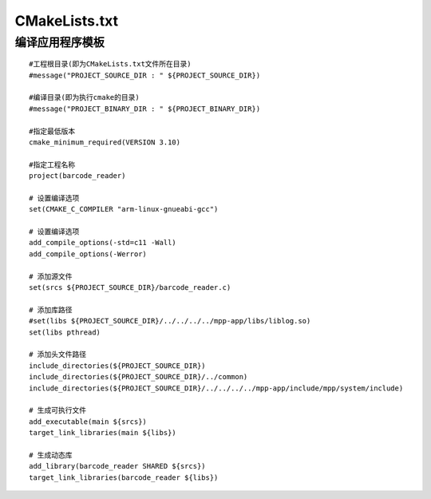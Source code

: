 CMakeLists.txt
^^^^^^^^^^^^^^^^^^^^^^^^^^^^^^^^^^^^^^^^

编译应用程序模板
----------------------------------------

::

    #工程根目录(即为CMakeLists.txt文件所在目录)
    #message("PROJECT_SOURCE_DIR : " ${PROJECT_SOURCE_DIR})

    #编译目录(即为执行cmake的目录)
    #message("PROJECT_BINARY_DIR : " ${PROJECT_BINARY_DIR})

    #指定最低版本
    cmake_minimum_required(VERSION 3.10)
    
    #指定工程名称
    project(barcode_reader)

    # 设置编译选项
    set(CMAKE_C_COMPILER "arm-linux-gnueabi-gcc")

    # 设置编译选项
    add_compile_options(-std=c11 -Wall)
    add_compile_options(-Werror)

    # 添加源文件
    set(srcs ${PROJECT_SOURCE_DIR}/barcode_reader.c)

    # 添加库路径
    #set(libs ${PROJECT_SOURCE_DIR}/../../../../mpp-app/libs/liblog.so)
    set(libs pthread)

    # 添加头文件路径
    include_directories(${PROJECT_SOURCE_DIR})
    include_directories(${PROJECT_SOURCE_DIR}/../common)
    include_directories(${PROJECT_SOURCE_DIR}/../../../../mpp-app/include/mpp/system/include)
    
    # 生成可执行文件
    add_executable(main ${srcs})
    target_link_libraries(main ${libs})

    # 生成动态库
    add_library(barcode_reader SHARED ${srcs})
    target_link_libraries(barcode_reader ${libs})
